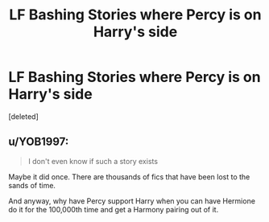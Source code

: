 #+TITLE: LF Bashing Stories where Percy is on Harry's side

* LF Bashing Stories where Percy is on Harry's side
:PROPERTIES:
:Score: 1
:DateUnix: 1613447123.0
:DateShort: 2021-Feb-16
:FlairText: Request
:END:
[deleted]


** u/YOB1997:
#+begin_quote
  I don't even know if such a story exists
#+end_quote

Maybe it did once. There are thousands of fics that have been lost to the sands of time.

And anyway, why have Percy support Harry when you can have Hermione do it for the 100,000th time and get a Harmony pairing out of it.
:PROPERTIES:
:Author: YOB1997
:Score: 1
:DateUnix: 1613470042.0
:DateShort: 2021-Feb-16
:END:
